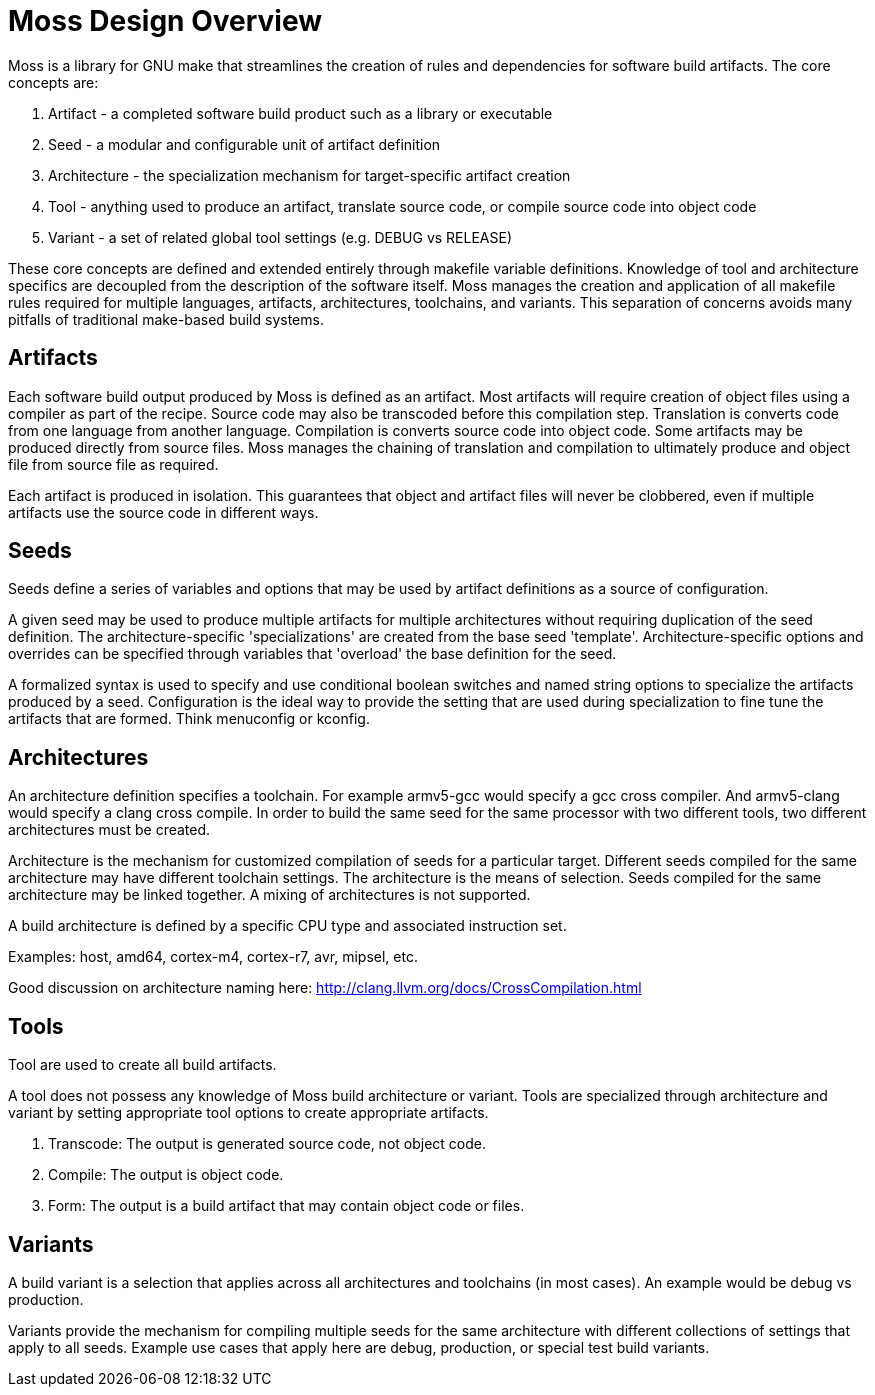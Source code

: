 = Moss Design Overview

Moss is a library for GNU make that streamlines the creation of rules and dependencies for software build artifacts. The core concepts are:

1. Artifact - a completed software build product such as a library or executable
2. Seed - a modular and configurable unit of artifact definition
3. Architecture - the specialization mechanism for target-specific artifact creation
4. Tool - anything used to produce an artifact, translate source code, or compile source code into object code
5. Variant - a set of related global tool settings (e.g. DEBUG vs RELEASE)

These core concepts are defined and extended entirely through makefile variable definitions.
Knowledge of tool and architecture specifics are decoupled from the description of the software itself.
Moss manages the creation and application of all makefile rules required for multiple languages, artifacts, architectures, toolchains, and variants.
This separation of concerns avoids many pitfalls of traditional make-based build systems.

== Artifacts

Each software build output produced by Moss is defined as an artifact.
Most artifacts will require creation of object files using a compiler as part of the recipe.
Source code may also be transcoded before this compilation step.
Translation is converts code from one language from another language.
Compilation is converts source code into object code.
Some artifacts may be produced directly from source files.
Moss manages the chaining of translation and compilation to ultimately produce and object file from source file as required.

Each artifact is produced in isolation.
This guarantees that object and artifact files will never be clobbered, even if multiple artifacts use the source code in different ways.

== Seeds

Seeds define a series of variables and options that may be used by artifact definitions as a source of configuration.

A given seed may be used to produce multiple artifacts for multiple architectures without requiring duplication of the seed definition.
The architecture-specific 'specializations' are created from the base seed 'template'.
Architecture-specific options and overrides can be specified through variables that 'overload' the base definition for the seed.

A formalized syntax is used to specify and use conditional boolean switches and named string options to specialize the artifacts produced by a seed.
Configuration is the ideal way to provide the setting that are used during specialization to fine tune the artifacts that are formed.
Think menuconfig or kconfig.

== Architectures

An architecture definition specifies a toolchain. For example armv5-gcc would specify a gcc cross compiler. And armv5-clang would specify a clang cross compile. In order to build the same seed for the same processor with two different tools, two different architectures must be created.

Architecture is the mechanism for customized compilation of seeds for a particular target. Different seeds compiled for the same architecture may have different toolchain settings. The architecture is the means of selection. Seeds compiled for the same architecture may be linked together. A mixing of architectures is not supported.

A build architecture is defined by a specific CPU type and associated instruction set.

Examples: host, amd64, cortex-m4, cortex-r7, avr, mipsel, etc.

Good discussion on architecture naming here: http://clang.llvm.org/docs/CrossCompilation.html

== Tools

Tool are used to create all build artifacts.

A tool does not possess any knowledge of Moss build architecture or variant.
Tools are specialized through architecture and variant by setting appropriate tool options to create appropriate artifacts.

1. Transcode: The output is generated source code, not object code.

2. Compile: The output is object code.

3. Form: The output is a build artifact that may contain object code or files.

== Variants

A build variant is a selection that applies across all architectures and toolchains (in most cases). An example would be debug vs production.

Variants provide the mechanism for compiling multiple seeds for the same architecture with different collections of settings that apply to all seeds. Example use cases that apply here are debug, production, or special test build variants.
